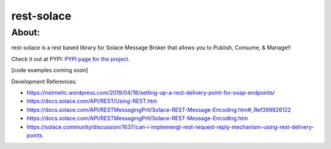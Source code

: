 ============
rest-solace
============

About:
++++++++

rest-solace is a rest based library for Solace Message Broker that allows you to Publish, Consume, & Manage!!

Check it out at PYPI: `PYPI page for the project <https://pypi.org/project/rest-solace/>`_.

[code examples coming soon]

Development References:

* https://netmetic.wordpress.com/2019/04/18/setting-up-a-rest-delivery-point-for-soap-endpoints/
* https://docs.solace.com/API/REST/Using-REST.htm
* https://docs.solace.com/API/RESTMessagingPrtl/Solace-REST-Message-Encoding.htm#_Ref399926122
* https://docs.solace.com/API/RESTMessagingPrtl/Solace-REST-Message-Encoding.htm
* https://solace.community/discussion/1637/can-i-implemengt-rest-request-reply-mechanism-using-rest-delivery-points

